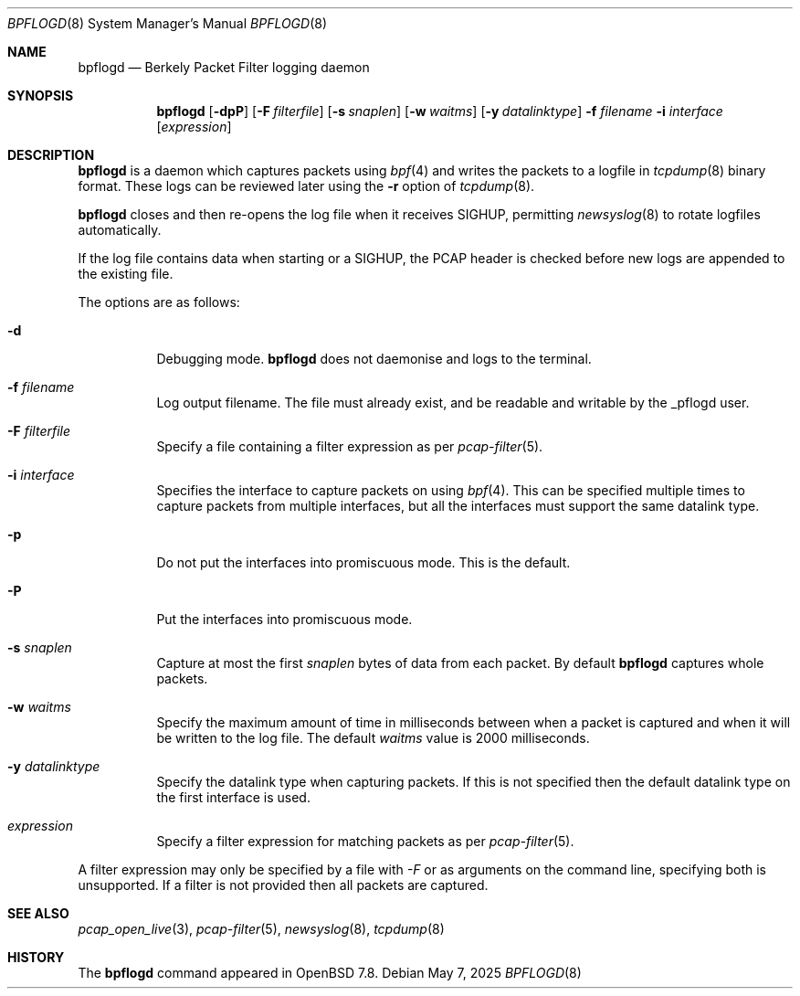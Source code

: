 .\"	$OpenBSD: bpflogd.8,v 1.1 2025/05/07 01:41:59 dlg Exp $
.\"
.\" Copyright (c) 2001 Can Erkin Acar.  All rights reserved.
.\"
.\" Redistribution and use in source and binary forms, with or without
.\" modification, are permitted provided that the following conditions
.\" are met:
.\" 1. Redistributions of source code must retain the above copyright
.\"    notice, this list of conditions and the following disclaimer.
.\" 2. Redistributions in binary form must reproduce the above copyright
.\"    notice, this list of conditions and the following disclaimer in the
.\"    documentation and/or other materials provided with the distribution.
.\" 3. The name of the author may not be used to endorse or promote products
.\"    derived from this software without specific prior written permission.
.\"
.\" THIS SOFTWARE IS PROVIDED BY THE AUTHOR ``AS IS'' AND ANY EXPRESS OR
.\" IMPLIED WARRANTIES, INCLUDING, BUT NOT LIMITED TO, THE IMPLIED WARRANTIES
.\" OF MERCHANTABILITY AND FITNESS FOR A PARTICULAR PURPOSE ARE DISCLAIMED.
.\" IN NO EVENT SHALL THE AUTHOR BE LIABLE FOR ANY DIRECT, INDIRECT,
.\" INCIDENTAL, SPECIAL, EXEMPLARY, OR CONSEQUENTIAL DAMAGES (INCLUDING, BUT
.\" NOT LIMITED TO, PROCUREMENT OF SUBSTITUTE GOODS OR SERVICES; LOSS OF USE,
.\" DATA, OR PROFITS; OR BUSINESS INTERRUPTION) HOWEVER CAUSED AND ON ANY
.\" THEORY OF LIABILITY, WHETHER IN CONTRACT, STRICT LIABILITY, OR TORT
.\" (INCLUDING NEGLIGENCE OR OTHERWISE) ARISING IN ANY WAY OUT OF THE USE OF
.\" THIS SOFTWARE, EVEN IF ADVISED OF THE POSSIBILITY OF SUCH DAMAGE.
.\"
.Dd $Mdocdate: May 7 2025 $
.Dt BPFLOGD 8
.Os
.Sh NAME
.Nm bpflogd
.Nd Berkely Packet Filter logging daemon
.Sh SYNOPSIS
.Nm bpflogd
.Op Fl dpP
.Op Fl F Ar filterfile
.Op Fl s Ar snaplen
.Op Fl w Ar waitms
.Op Fl y Ar datalinktype
.Fl f Ar filename
.Fl i Ar interface
.Op Ar expression
.Sh DESCRIPTION
.Nm
is a daemon which captures packets using
.Xr bpf 4
and writes the packets to a logfile
in
.Xr tcpdump 8
binary format.
These logs can be reviewed later using the
.Fl r
option of
.Xr tcpdump 8 .
.Pp
.Nm
closes and then re-opens the log file when it receives
.Dv SIGHUP ,
permitting
.Xr newsyslog 8
to rotate logfiles automatically.
.Pp
If the log file contains data when starting or a
.Dv SIGHUP ,
the PCAP header is checked before new logs are appended to the existing file.
.Pp
The options are as follows:
.Bl -tag -width Ds
.It Fl d
Debugging mode.
.Nm
does not daemonise and logs to the terminal.
.It Fl f Ar filename
Log output filename.
The file must already exist, and be readable and writable by the
_pflogd user.
.It Fl F Ar filterfile
Specify a file containing a filter expression as per
.Xr pcap-filter 5 .
.It Fl i Ar interface
Specifies the interface to capture packets on using
.Xr bpf 4 .
This can be specified multiple times to capture packets from multiple
interfaces, but all the interfaces must support the same datalink type.
.It Fl p
Do not put the interfaces into promiscuous mode.
This is the default.
.It Fl P
Put the interfaces into promiscuous mode.
.It Fl s Ar snaplen
Capture at most the first
.Ar snaplen
bytes of data from each packet.
By default
.Nm
captures whole packets.
.It Fl w Ar waitms
Specify the maximum amount of time in milliseconds between when a
packet is captured and when it will be written to the log file.
The default
.Ar waitms
value is 2000 milliseconds.
.It Fl y Ar datalinktype
Specify the datalink type when capturing packets.
If this is not specified then the default datalink type on the first
interface is used.
.It Ar expression
Specify a filter expression for matching packets as per
.Xr pcap-filter 5 .
.El
.Pp
A filter expression may only be specified by a file with
.Ar -F
or as arguments on the command line, specifying both is unsupported.
If a filter is not provided then all packets are captured.
.Sh SEE ALSO
.Xr pcap_open_live 3 ,
.Xr pcap-filter 5 ,
.Xr newsyslog 8 ,
.Xr tcpdump 8
.Sh HISTORY
The
.Nm
command appeared in
.Ox 7.8 .
.\" .Sh AUTHORS
.\" .Nm
.\" was written by
.\" .An David Gwynne Aq Mt dlg@uq.edu.au .
